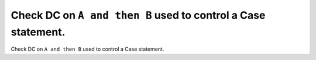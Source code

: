 Check DC on ``A and then B`` used to control a Case statement.
==============================================================

Check DC on ``A and then B`` used to control a Case statement.
